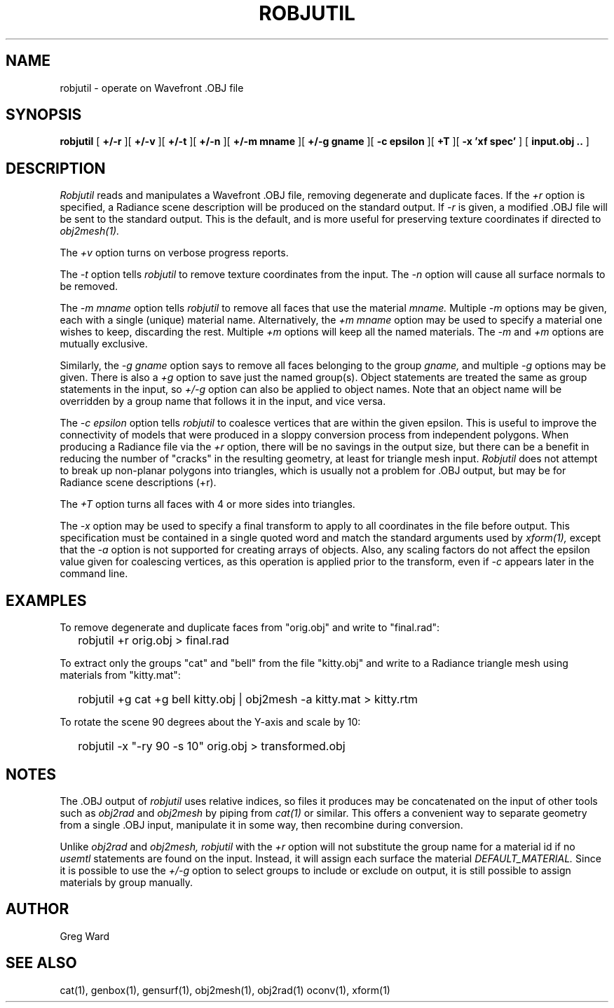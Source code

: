 .\" RCSid "$Id: robjutil.1,v 1.7 2021/04/15 23:51:04 greg Exp $"
.TH ROBJUTIL 1 3/31/20 RADIANCE
.SH NAME
robjutil - operate on Wavefront .OBJ file
.SH SYNOPSIS
.B robjutil
[
.B +/-r
][
.B +/-v
][
.B +/-t
][
.B +/-n
][
.B "+/-m mname"
][
.B "+/-g gname"
][
.B "-c epsilon"
][
.B +T
][
.B "-x 'xf spec'"
]
[
.B input.obj ..
]
.SH DESCRIPTION
.I Robjutil
reads and manipulates a Wavefront .OBJ file, removing degenerate and
duplicate faces.
If the
.I +r
option is specified, a Radiance scene description
will be produced on the standard output.
If
.I -r
is given, a modified .OBJ file will be sent to the standard output.
This is the default, and is more useful for preserving
texture coordinates if directed to
.I obj2mesh(1).
.PP
The
.I +v
option turns on verbose progress reports.
.PP
The
.I \-t
option tells
.I robjutil
to remove texture coordinates from the input.
The
.I \-n
option will cause all surface normals to be removed.
.PP
The
.I "\-m mname"
option tells
.I robjutil
to remove all faces that use the material
.I mname.
Multiple
.I \-m
options may be given, each with a single (unique) material name.
Alternatively, the
.I "+m mname"
option may be used to specify a material one wishes to keep, discarding the rest.
Multiple
.I +m
options will keep all the named materials.
The
.I \-m
and
.I \+m
options are mutually exclusive.
.PP
Similarly, the
.I "\-g gname"
option says to remove all faces belonging to the group
.I gname,
and multiple
.I \-g
options may be given.
There is also a
.I +g
option to save just the named group(s).
Object statements are treated the same as group statements in the input, so
.I +/-g
option can also be applied to object names.
Note that an object name will be overridden by a group name that follows
it in the input, and vice versa.
.PP
The
.I "\-c epsilon"
option tells
.I robjutil
to coalesce vertices that are within the given epsilon.
This is useful to improve the connectivity of models that were produced
in a sloppy conversion process from independent polygons.
When producing a Radiance file via the
.I +r
option, there will be no savings in the output size, but there can be
a benefit in reducing the number of "cracks" in the resulting geometry,
at least for triangle mesh input.
.I Robjutil
does not attempt to break up non-planar polygons into triangles,
which is usually not a problem for .OBJ output, but may be for Radiance
scene descriptions (+r).
.PP
The
.I +T
option turns all faces with 4 or more sides into triangles.
.PP
The
.I \-x
option may be used to specify a final transform to apply to all
coordinates in the file before output.
This specification must be contained in a single quoted word and
match the standard arguments used by
.I xform(1),
except that the
.I \-a
option is not supported for creating arrays of objects.
Also, any scaling factors do not affect the epsilon value given for
coalescing vertices, as this operation is applied prior to the transform,
even if
.I \-c
appears later in the command line.
.SH EXAMPLES
To remove degenerate and duplicate faces from "orig.obj" and write to "final.rad":
.IP "" .2i
robjutil +r orig.obj > final.rad
.PP
To extract only the groups "cat" and "bell" from the file "kitty.obj" and
write to a Radiance triangle mesh using materials from "kitty.mat":
.IP "" .2i
robjutil +g cat +g bell kitty.obj | obj2mesh -a kitty.mat > kitty.rtm
.PP
To rotate the scene 90 degrees about the Y-axis and scale by 10:
.IP "" .2i
robjutil -x "-ry 90 -s 10" orig.obj > transformed.obj
.SH NOTES
The .OBJ output of
.I robjutil
uses relative indices, so files it produces may be concatenated
on the input of other tools such as
.I obj2rad
and
.I obj2mesh
by piping from
.I cat(1)
or similar.
This offers a convenient way to separate geometry from a single .OBJ
input, manipulate it in some way, then recombine during conversion.
.PP
Unlike
.I obj2rad
and
.I obj2mesh,
.I robjutil
with the
.I +r
option will not substitute the group name for a material id if no
.I usemtl
statements are found on the input.
Instead, it will assign each surface the material
.I DEFAULT_MATERIAL.
Since it is possible to use the
.I +/-g
option to select groups to include or exclude on output, it is
still possible to assign materials by group manually.
.SH AUTHOR
Greg Ward
.SH "SEE ALSO"
cat(1), genbox(1), gensurf(1), obj2mesh(1), obj2rad(1) oconv(1), xform(1)
